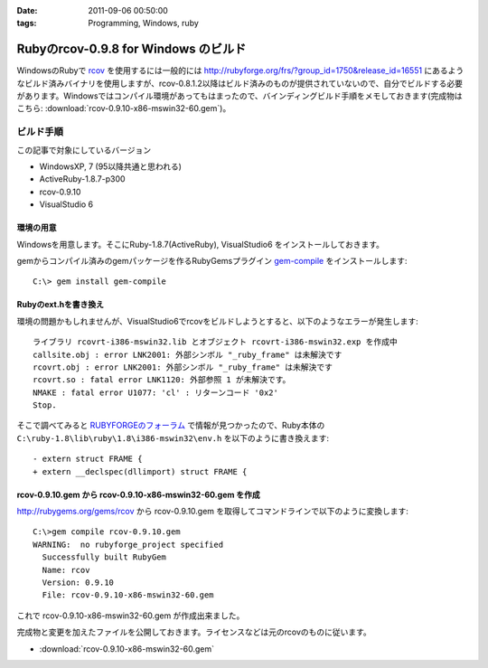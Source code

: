 :date: 2011-09-06 00:50:00
:tags: Programming, Windows, ruby

================================================
Rubyのrcov-0.9.8 for Windows のビルド
================================================

WindowsのRubyで rcov_ を使用するには一般的には http://rubyforge.org/frs/?group_id=1750&release_id=16551 にあるようなビルド済みバイナリを使用しますが、rcov-0.8.1.2以降はビルド済みのものが提供されていないので、自分でビルドする必要があります。Windowsではコンパイル環境があってもはまったので、バインディングビルド手順をメモしておきます(完成物はこちら:  :download:`rcov-0.9.10-x86-mswin32-60.gem`)。

.. _rcov: http://mecab.sourceforge.net/

ビルド手順
--------------

この記事で対象にしているバージョン

* WindowsXP, 7 (95以降共通と思われる)
* ActiveRuby-1.8.7-p300
* rcov-0.9.10
* VisualStudio 6

環境の用意
~~~~~~~~~~~~
Windowsを用意します。そこにRuby-1.8.7(ActiveRuby), VisualStudio6 をインストールしておきます。

gemからコンパイル済みのgemパッケージを作るRubyGemsプラグイン `gem-compile`_ をインストールします::

    C:\> gem install gem-compile

.. _`gem-compile`: http://d.hatena.ne.jp/viver/20100404/p1


Rubyのext.hを書き換え
~~~~~~~~~~~~~~~~~~~~~~~

環境の問題かもしれませんが、VisualStudio6でrcovをビルドしようとすると、以下のようなエラーが発生します::

  ライブラリ rcovrt-i386-mswin32.lib とオブジェクト rcovrt-i386-mswin32.exp を作成中
  callsite.obj : error LNK2001: 外部シンボル "_ruby_frame" は未解決です
  rcovrt.obj : error LNK2001: 外部シンボル "_ruby_frame" は未解決です
  rcovrt.so : fatal error LNK1120: 外部参照 1 が未解決です。
  NMAKE : fatal error U1077: 'cl' : リターンコード '0x2'
  Stop.

そこで調べてみると `RUBYFORGEのフォーラム`_ で情報が見つかったので、Ruby本体の ``C:\ruby-1.8\lib\ruby\1.8\i386-mswin32\env.h``  を以下のように書き換えます::

    - extern struct FRAME {
    + extern __declspec(dllimport) struct FRAME {


.. _`RUBYFORGEのフォーラム`: http://rubyforge.org/forum/forum.php?thread_id=45666&forum_id=16394


rcov-0.9.10.gem から rcov-0.9.10-x86-mswin32-60.gem を作成
~~~~~~~~~~~~~~~~~~~~~~~~~~~~~~~~~~~~~~~~~~~~~~~~~~~~~~~~~~~~~~~~~~~~~~~~~~~~

http://rubygems.org/gems/rcov から rcov-0.9.10.gem を取得してコマンドラインで以下のように変換します::

  C:\>gem compile rcov-0.9.10.gem
  WARNING:  no rubyforge_project specified
    Successfully built RubyGem
    Name: rcov
    Version: 0.9.10
    File: rcov-0.9.10-x86-mswin32-60.gem

これで rcov-0.9.10-x86-mswin32-60.gem が作成出来ました。

完成物と変更を加えたファイルを公開しておきます。ライセンスなどは元のrcovのものに従います。

* :download:`rcov-0.9.10-x86-mswin32-60.gem`


.. :extend type: text/x-rst
.. :extend:



.. :comments:
.. :comment id: 2011-09-06.2078596857
.. :title: 誤字 Re:Rubyのrcov-0.9.8 for Windows のビルド
.. :author: you_tomita
.. :date: 2011-09-06 16:47:02
.. :email: you.tomita@gmail.com
.. :url: 
.. :body:
.. 通りすがりですが、
.. 
.. 「環境の問題化も」→「環境の問題かも」
.. 
.. :comments:
.. :comment id: 2011-09-06.0725862509
.. :title: Re:誤字
.. :author: しみずかわ
.. :date: 2011-09-06 17:51:21
.. :email: 
.. :url: 
.. :body:
.. > 「環境の問題化も」→「環境の問題かも」
.. 
.. ありがとう！直しました。
.. 
